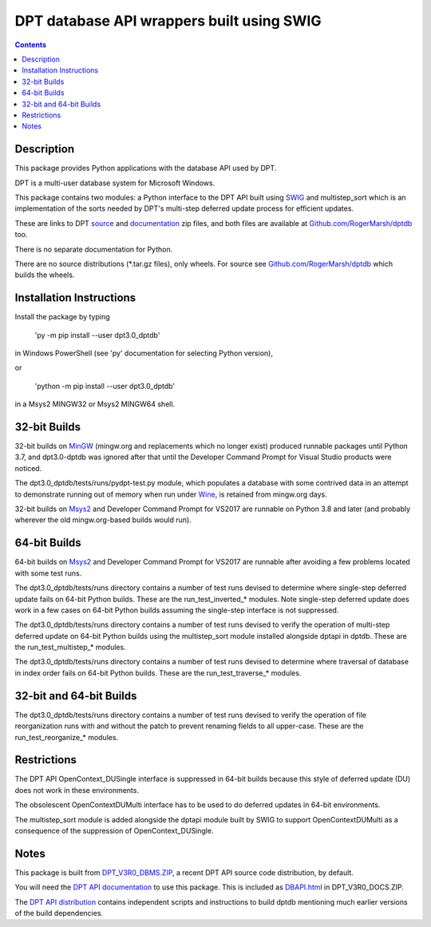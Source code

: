 ==========================================
DPT database API wrappers built using SWIG
==========================================

.. contents::


Description
===========

This package provides Python applications with the database API used by DPT.

DPT is a multi-user database system for Microsoft Windows.

This package contains two modules: a Python interface to the DPT API built using `SWIG`_ and multistep_sort which is an implementation of the sorts needed by DPT's multi-step deferred update process for efficient updates.

These are links to DPT `source`_ and `documentation`_ zip files, and both files are available at `Github.com/RogerMarsh/dptdb`_ too.  

There is no separate documentation for Python.

There are no source distributions (*.tar.gz files), only wheels.  For source see `Github.com/RogerMarsh/dptdb`_ which builds the wheels.


Installation Instructions
=========================


Install the package by typing

   'py -m pip install --user dpt3.0_dptdb'

in Windows PowerShell (see 'py' documentation for selecting Python version),

or

   'python -m pip install --user dpt3.0_dptdb'

in a Msys2 MINGW32 or Msys2 MINGW64 shell.


32-bit Builds
=============

32-bit builds on `MinGW`_ (mingw.org and replacements which no longer exist) produced runnable packages until Python 3.7, and dpt3.0-dptdb was ignored after that until the Developer Command Prompt for Visual Studio products were noticed.

The dpt3.0_dptdb/tests/runs/pydpt-test.py module, which populates a database with some contrived data in an attempt to demonstrate running out of memory when run under `Wine`_, is retained from mingw.org days.

32-bit builds on `Msys2`_ and Developer Command Prompt for VS2017 are runnable on Python 3.8 and later (and probably wherever the old mingw.org-based builds would run).


64-bit Builds
=============

64-bit builds on `Msys2`_ and Developer Command Prompt for VS2017 are runnable after avoiding a few problems located with some test runs.

The dpt3.0_dptdb/tests/runs directory contains a number of test runs devised to determine where single-step deferred update fails on 64-bit Python builds.  These are the run_test_inverted_* modules.  Note single-step deferred update does work in a few cases on 64-bit Python builds assuming the single-step interface is not suppressed.

The dpt3.0_dptdb/tests/runs directory contains a number of test runs devised to verify the operation of multi-step deferred update on 64-bit Python builds using the multistep_sort module installed alongside dptapi in dptdb.  These are the run_test_multistep_* modules.

The dpt3.0_dptdb/tests/runs directory contains a number of test runs devised to determine where traversal of database in index order fails on 64-bit Python builds.  These are the run_test_traverse_* modules.


32-bit and 64-bit Builds
========================

The dpt3.0_dptdb/tests/runs directory contains a number of test runs devised to verify the operation of file reorganization runs with and without the patch to prevent renaming fields to all upper-case.  These are the run_test_reorganize_* modules.


Restrictions
============

The DPT API OpenContext_DUSingle interface is suppressed in 64-bit builds because this style of deferred update (DU) does not work in these environments.

The obsolescent OpenContextDUMulti interface has to be used to do deferred updates in 64-bit environments.

The multistep_sort module is added alongside the dptapi module built by SWIG to support OpenContextDUMulti as a consequence of the suppression of OpenContext_DUSingle.


Notes
=====

This package is built from `DPT_V3R0_DBMS.ZIP`_, a recent DPT API source code distribution, by default.

You will need the `DPT API documentation`_ to use this package.  This is included as `DBAPI.html`_ in DPT_V3R0_DOCS.ZIP.

The `DPT API distribution`_ contains independent scripts and instructions to build dptdb mentioning much earlier versions of the build dependencies.


.. _DPT API documentation: http://solentware.co.uk/files/DPT_V3R0_DOCS.ZIP
.. _documentation: http://solentware.co.uk/files/DPT_V3R0_DOCS.ZIP
.. _DBAPI.html: http://solentware.co.uk/files/DPT_V3R0_DOCS.ZIP
.. _relnotes_V2RX.html: http://solentware.co.uk/files/DPT_V3R0_DOCS.ZIP
.. _DPT_V3R0_DBMS.ZIP: http://solentware.co.uk/files/DPT_V3R0_DBMS.ZIP
.. _DPT API distribution: http://solentware.co.uk/files/DPT_V3R0_DBMS.ZIP
.. _source: http://solentware.co.uk/files/DPT_V3R0_DBMS.ZIP
.. _Msys2: http://msys2.org
.. _Python: https://python.org
.. _SWIG: http://swig.org
.. _MinGW: http://mingw.org
.. _Wine: https://winehq.org
.. _Github.com/RogerMarsh/dptdb : https://github.com/RogerMarsh/dptdb
